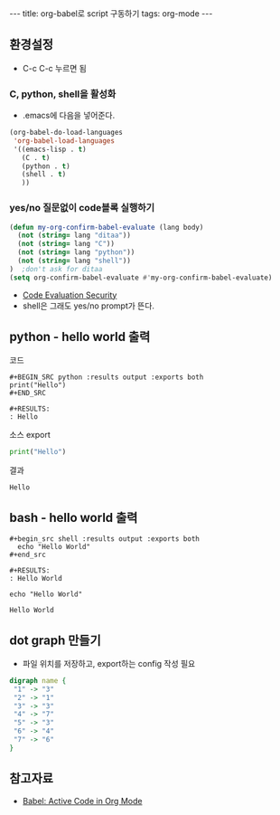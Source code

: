 #+HTML: ---
#+HTML: title: org-babel로 script 구동하기
#+HTML: tags: org-mode
#+HTML: ---
#+OPTIONS: ^:nil

** 환경설정
- C-c C-c 누르면 됨
*** C, python, shell을 활성화
+ .emacs에 다음을 넣어준다.
#+BEGIN_SRC emacs-lisp
(org-babel-do-load-languages
 'org-babel-load-languages
 '((emacs-lisp . t)
   (C . t)
   (python . t)
   (shell . t)
   ))
#+END_SRC

*** yes/no 질문없이 code블록 실행하기
#+BEGIN_SRC emacs-lisp
(defun my-org-confirm-babel-evaluate (lang body)
  (not (string= lang "ditaa"))
  (not (string= lang "C"))
  (not (string= lang "python"))
  (not (string= lang "shell"))
)  ;don't ask for ditaa
(setq org-confirm-babel-evaluate #'my-org-confirm-babel-evaluate)
#+END_SRC
- [[https://orgmode.org/manual/Code-Evaluation-Security.html][Code Evaluation Security]]
- shell은 그래도 yes/no prompt가 뜬다.

** python - hello world 출력

코드
#+BEGIN_EXAMPLE
#+BEGIN_SRC python :results output :exports both
print("Hello")
#+END_SRC

#+RESULTS:
: Hello
#+END_EXAMPLE

소스 export
#+BEGIN_SRC python :results output :exports code
print("Hello")
#+END_SRC

결과
#+RESULTS:
: Hello

** bash - hello world 출력

#+BEGIN_EXAMPLE
#+begin_src shell :results output :exports both
  echo "Hello World"
#+end_src

#+RESULTS:
: Hello World
#+END_EXAMPLE


#+begin_src shell :results output :exports both
  echo "Hello World"
#+end_src

#+RESULTS:
: Hello World

** dot graph 만들기
- 파일 위치를 저장하고, export하는 config 작성 필요
#+BEGIN_SRC dot :file test.png :cmdline -Kdot -Tpng
digraph name {
 "1" -> "3"
 "2" -> "1"
 "3" -> "3"
 "4" -> "7"
 "5" -> "3"
 "6" -> "4"
 "7" -> "6"
}
#+END_SRC

#+RESULTS:
[[file:test.png]]


** 참고자료
+ [[https://orgmode.org/worg/org-contrib/babel/][Babel: Active Code in Org Mode]]
